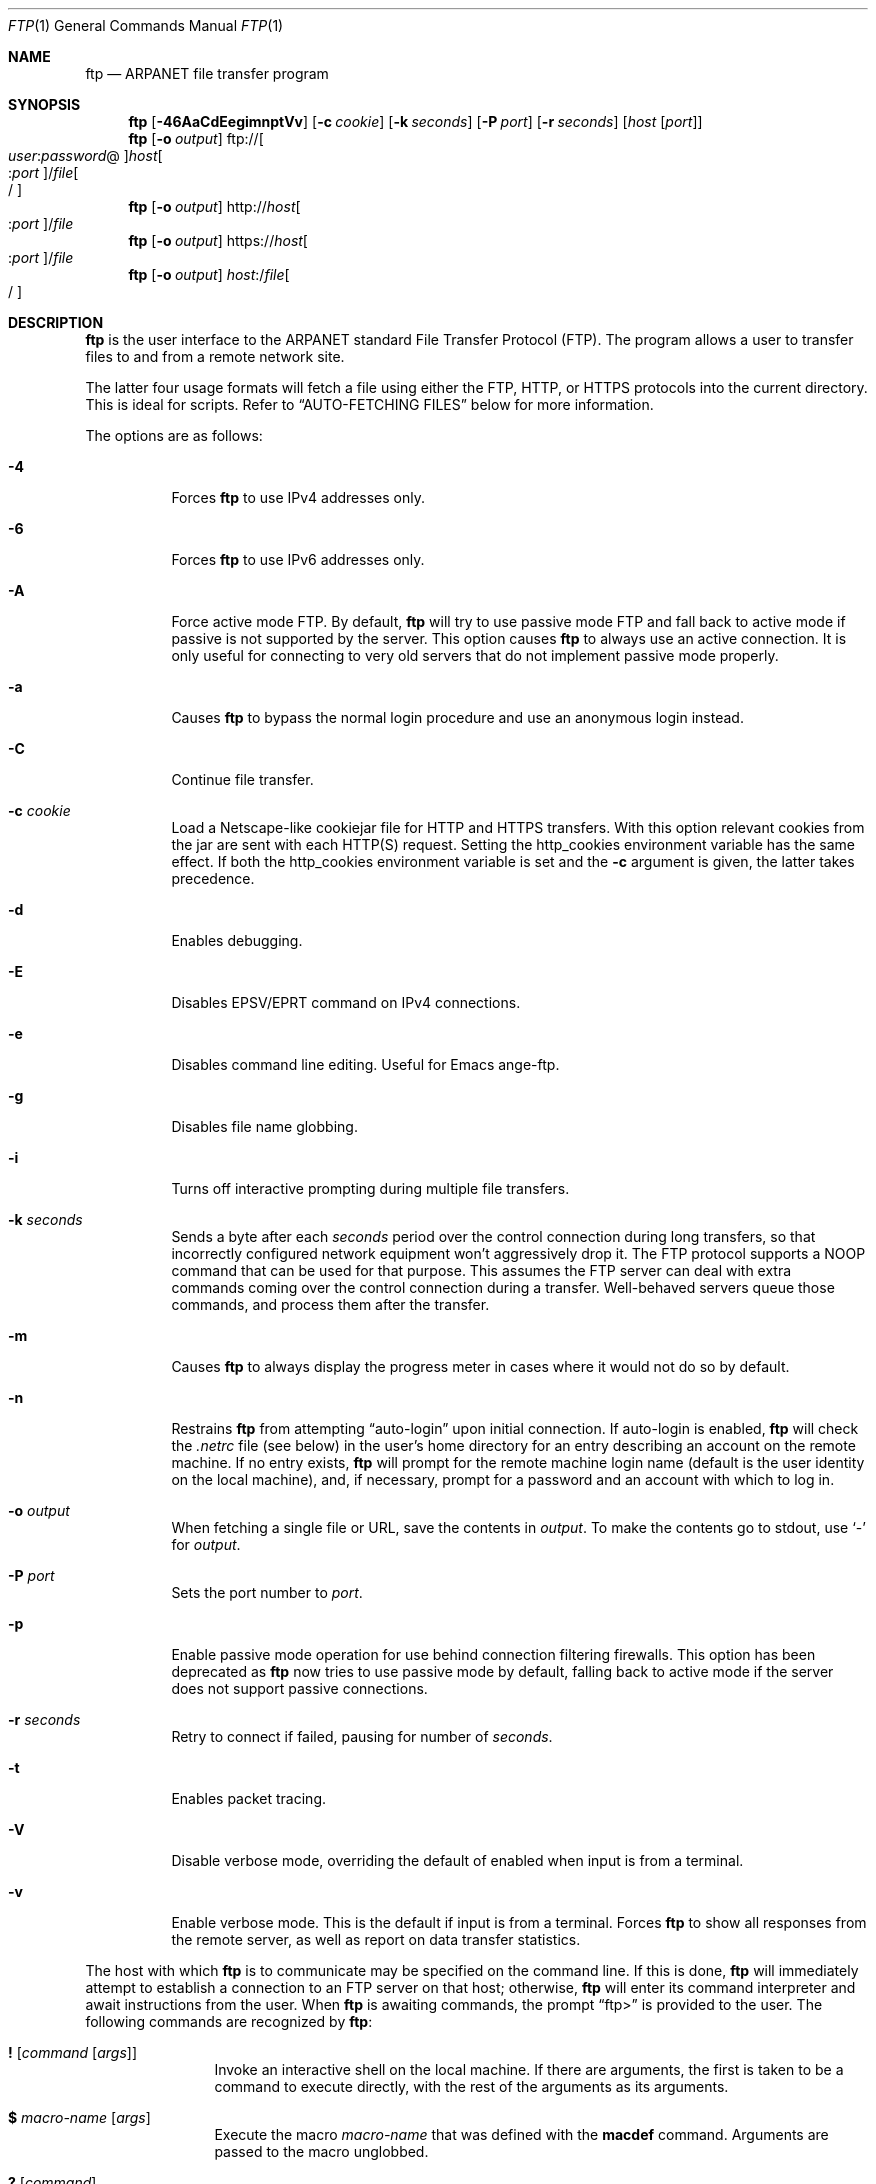 .\" 	$OpenBSD: ftp.1,v 1.63 2007/11/26 12:39:00 martynas Exp $
.\" 	$NetBSD: ftp.1,v 1.22 1997/08/18 10:20:22 lukem Exp $
.\"
.\" Copyright (c) 1985, 1989, 1990, 1993
.\"	The Regents of the University of California.  All rights reserved.
.\"
.\" Redistribution and use in source and binary forms, with or without
.\" modification, are permitted provided that the following conditions
.\" are met:
.\" 1. Redistributions of source code must retain the above copyright
.\"    notice, this list of conditions and the following disclaimer.
.\" 2. Redistributions in binary form must reproduce the above copyright
.\"    notice, this list of conditions and the following disclaimer in the
.\"    documentation and/or other materials provided with the distribution.
.\" 3. Neither the name of the University nor the names of its contributors
.\"    may be used to endorse or promote products derived from this software
.\"    without specific prior written permission.
.\"
.\" THIS SOFTWARE IS PROVIDED BY THE REGENTS AND CONTRIBUTORS ``AS IS'' AND
.\" ANY EXPRESS OR IMPLIED WARRANTIES, INCLUDING, BUT NOT LIMITED TO, THE
.\" IMPLIED WARRANTIES OF MERCHANTABILITY AND FITNESS FOR A PARTICULAR PURPOSE
.\" ARE DISCLAIMED.  IN NO EVENT SHALL THE REGENTS OR CONTRIBUTORS BE LIABLE
.\" FOR ANY DIRECT, INDIRECT, INCIDENTAL, SPECIAL, EXEMPLARY, OR CONSEQUENTIAL
.\" DAMAGES (INCLUDING, BUT NOT LIMITED TO, PROCUREMENT OF SUBSTITUTE GOODS
.\" OR SERVICES; LOSS OF USE, DATA, OR PROFITS; OR BUSINESS INTERRUPTION)
.\" HOWEVER CAUSED AND ON ANY THEORY OF LIABILITY, WHETHER IN CONTRACT, STRICT
.\" LIABILITY, OR TORT (INCLUDING NEGLIGENCE OR OTHERWISE) ARISING IN ANY WAY
.\" OUT OF THE USE OF THIS SOFTWARE, EVEN IF ADVISED OF THE POSSIBILITY OF
.\" SUCH DAMAGE.
.\"
.\"	@(#)ftp.1	8.3 (Berkeley) 10/9/94
.\"
.Dd $Mdocdate: November 26 2007 $
.Dt FTP 1
.Os
.Sh NAME
.Nm ftp
.Nd ARPANET file transfer program
.Sh SYNOPSIS
.Nm ftp
.Op Fl 46AaCdEegimnptVv
.Op Fl c Ar cookie
.Op Fl k Ar seconds
.Op Fl P Ar port
.Op Fl r Ar seconds
.Op Ar host Op Ar port
.Nm ftp
.Op Fl o Ar output
.Sm off
.No ftp:// Oo Ar user : password No @
.Oc Ar host Oo : Ar port
.Oc No / Ar file Oo /
.Oc
.Sm on
.Nm ftp
.Op Fl o Ar output
.Sm off
.No http:// Ar host Oo : Ar port
.Oc No / Ar file
.Sm on
.Nm ftp
.Op Fl o Ar output
.Sm off
.No https:// Ar host Oo : Ar port
.Oc No / Ar file
.Sm on
.Nm ftp
.Op Fl o Ar output
.Sm off
.Ar host : No / Ar file Oo /
.Oc
.Sm on
.Sh DESCRIPTION
.Nm
is the user interface to the
.Tn ARPANET
standard File Transfer Protocol (FTP).
The program allows a user to transfer files to and from a
remote network site.
.Pp
The latter four usage formats will fetch a file using either the
FTP, HTTP, or HTTPS protocols into the current directory.
This is ideal for scripts.
Refer to
.Sx AUTO-FETCHING FILES
below for more information.
.Pp
The options are as follows:
.Bl -tag -width Ds
.It Fl 4
Forces
.Nm
to use IPv4 addresses only.
.It Fl 6
Forces
.Nm
to use IPv6 addresses only.
.It Fl A
Force active mode FTP.
By default,
.Nm
will try to use passive mode FTP and fall back to active mode
if passive is not supported by the server.
This option causes
.Nm
to always use an active connection.
It is only useful for connecting
to very old servers that do not implement passive mode properly.
.It Fl a
Causes
.Nm
to bypass the normal login procedure and use an anonymous login instead.
.It Fl C
Continue file transfer.
.It Fl c Ar cookie
Load a Netscape-like cookiejar file
for HTTP and HTTPS transfers.
With this option relevant cookies from the jar are sent with each HTTP(S)
request.
Setting the
.Ev http_cookies
environment variable has the same effect.
If both the
.Ev http_cookies
environment variable is set and the
.Fl c
argument is given, the latter takes precedence.
.It Fl d
Enables debugging.
.It Fl E
Disables EPSV/EPRT command on IPv4 connections.
.It Fl e
Disables command line editing.
Useful for Emacs ange-ftp.
.It Fl g
Disables file name globbing.
.It Fl i
Turns off interactive prompting during
multiple file transfers.
.It Fl k Ar seconds
Sends a byte after each
.Ar seconds
period over the control connection during long transfers,
so that incorrectly configured network equipment won't
aggressively drop it.
The FTP protocol supports a
.Dv NOOP
command that can be used for that purpose.
This assumes the FTP server can deal with extra commands coming over
the control connection during a transfer.
Well-behaved servers queue those commands, and process them after the
transfer.
.It Fl m
Causes
.Nm
to always display the progress meter in cases where it would not do
so by default.
.It Fl n
Restrains
.Nm
from attempting
.Dq auto-login
upon initial connection.
If auto-login is enabled,
.Nm
will check the
.Pa .netrc
file (see below) in the user's home directory for an entry describing
an account on the remote machine.
If no entry exists,
.Nm
will prompt for the remote machine login name (default is the user
identity on the local machine), and, if necessary, prompt for a password
and an account with which to log in.
.It Fl o Ar output
When fetching a single file or URL, save the contents in
.Ar output .
To make the contents go to stdout,
use
.Sq -
for
.Ar output .
.It Fl P Ar port
Sets the port number to
.Ar port .
.It Fl p
Enable passive mode operation for use behind connection filtering firewalls.
This option has been deprecated as
.Nm
now tries to use passive mode by default, falling back to active mode
if the server does not support passive connections.
.It Fl r Ar seconds
Retry to connect if failed, pausing for number of
.Ar seconds .
.It Fl t
Enables packet tracing.
.It Fl V
Disable verbose mode, overriding the default of enabled when input
is from a terminal.
.It Fl v
Enable verbose mode.
This is the default if input is from a terminal.
Forces
.Nm
to show all responses from the remote server, as well
as report on data transfer statistics.
.El
.Pp
The host with which
.Nm
is to communicate may be specified on the command line.
If this is done,
.Nm
will immediately attempt to establish a connection to an
FTP server on that host; otherwise,
.Nm
will enter its command interpreter and await instructions
from the user.
When
.Nm
is awaiting commands, the prompt
.Dq ftp\*(Gt
is provided to the user.
The following commands are recognized
by
.Nm :
.Bl -tag -width Fl
.It Ic \&! Op Ar command Op Ar args
Invoke an interactive shell on the local machine.
If there are arguments, the first is taken to be a command to execute
directly, with the rest of the arguments as its arguments.
.It Ic \&$ Ar macro-name Op Ar args
Execute the macro
.Ar macro-name
that was defined with the
.Ic macdef
command.
Arguments are passed to the macro unglobbed.
.It Ic \&? Op Ar command
A synonym for
.Ic help .
.It Ic account Op Ar passwd
Supply a supplemental password required by a remote system for access
to resources once a login has been successfully completed.
If no argument is included, the user will be prompted for an account
password in a non-echoing input mode.
.It Ic append Ar local-file Op Ar remote-file
Append a local file to a file on the remote machine.
If
.Ar remote-file
is left unspecified, the local file name is used in naming the
remote file after being altered by any
.Ic ntrans
or
.Ic nmap
setting.
File transfer uses the current settings for
.Ic type ,
.Ic format ,
.Ic mode ,
and
.Ic structure .
.It Ic ascii
Set the file transfer
.Ic type
to network
.Tn ASCII .
This is the default type.
.It Ic bell
Arrange that a bell be sounded after each file transfer
command is completed.
.It Ic binary
Set the file transfer
.Ic type
to support binary image transfer.
.It Ic bye
Terminate the FTP session with the remote server and exit
.Nm .
An end-of-file will also terminate the session and exit.
.It Ic case
Toggle remote computer file name case mapping during
.Ic mget
commands.
When
.Ic case
is on (default is off), remote computer file names with all letters in
upper case are written in the local directory with the letters mapped
to lower case.
.It Ic cd Ar remote-directory
Change the working directory on the remote machine
to
.Ar remote-directory .
.It Ic cdup
Change the remote machine working directory to the parent of the
current remote machine working directory.
.It Ic chmod Ar mode file-name
Change the permission modes of the file
.Ar file-name
on the remote
system to
.Ar mode .
.It Ic close
Terminate the FTP session with the remote server and
return to the command interpreter.
Any defined macros are erased.
.It Ic cr
Toggle carriage return stripping during
ASCII type file retrieval.
Records are denoted by a carriage return/linefeed sequence
during ASCII type file transfer.
When
.Ic cr
is on (the default), carriage returns are stripped from this
sequence to conform with the
.Ux
single linefeed record delimiter.
Records on non-UNIX
remote systems may contain single linefeeds;
when an ASCII type transfer is made, these linefeeds may be
distinguished from a record delimiter only when
.Ic cr
is off.
.It Ic debug Op Ar debug-value
Toggle debugging mode.
If an optional
.Ar debug-value
is specified, it is used to set the debugging level.
When debugging is on,
.Nm
prints each command sent to the remote machine,
preceded by the string
.Ql --\*(Gt .
.It Ic delete Ar remote-file
Delete the file
.Ar remote-file
on the remote machine.
.It Ic dir Op Ar remote-directory Op Ar local-file
A synonym for
.Ic ls .
.It Ic disconnect
A synonym for
.Ic close .
.It Ic edit
Toggle command line editing, and context sensitive command and file
completion.
This is automatically enabled if input is from a terminal, and
disabled otherwise.
.It Ic epsv4
Toggle use of EPSV/EPRT command on IPv4 connection.
.It Ic exit
A synonym for
.Ic bye .
.It Ic form Ar format
Set the file transfer
.Ic form
to
.Ar format .
The default format is
.Dq file .
.It Ic ftp Ar host Op Ar port
A synonym for
.Ic open .
.It Ic gate Op Ar host Op Ar port
Toggle gate-ftp mode.
This will not be permitted if the gate-ftp server hasn't been set
(either explicitly by the user, or from the
.Ev FTPSERVER
environment variable).
If
.Ar host
is given,
then gate-ftp mode will be enabled, and the gate-ftp server will be set to
.Ar host .
If
.Ar port
is also given, that will be used as the port to connect to on the
gate-ftp server.
.It Ic get Ar remote-file Op Ar local-file
Retrieve the
.Ar remote-file
and store it on the local machine.
If the local
file name is not specified, it is given the same
name it has on the remote machine, subject to
alteration by the current
.Ic case ,
.Ic ntrans ,
and
.Ic nmap
settings.
The current settings for
.Ic type ,
.Ic form ,
.Ic mode ,
and
.Ic structure
are used while transferring the file.
.It Ic glob
Toggle filename expansion for
.Ic mdelete ,
.Ic mget
and
.Ic mput .
If globbing is turned off with
.Ic glob ,
the file name arguments
are taken literally and not expanded.
Globbing for
.Ic mput
is done as in
.Xr csh 1 .
For
.Ic mdelete
and
.Ic mget ,
each remote file name is expanded
separately on the remote machine and the lists are not merged.
Expansion of a directory name is likely to be
different from expansion of the name of an ordinary file:
the exact result depends on the foreign operating system and FTP server,
and can be previewed by doing
.Dq mls remote-files - .
Note:
.Ic mget
and
.Ic mput
are not meant to transfer
entire directory subtrees of files.
That can be done by
transferring a
.Xr tar 1
archive of the subtree (in binary mode).
.It Ic hash Op Ar size
Toggle hash mark
.Pq Ql #
printing for each data block transferred.
The size of a data block defaults to 1024 bytes.
This can be changed by specifying
.Ar size
in bytes.
.It Ic help Op Ar command
Print an informative message about the meaning of
.Ar command .
If no argument is given,
.Nm
prints a list of the known commands.
.It Ic idle Op Ar seconds
Set the inactivity timer on the remote server to
.Ar seconds
seconds.
If
.Ar seconds
is omitted, the current inactivity timer is printed.
.It Ic lcd Op Ar directory
Change the working directory on the local machine.
If
no
.Ar directory
is specified, the user's home directory is used.
.It Ic less Ar file
A synonym for
.Ic page .
.It Ic lpwd
Print the working directory on the local machine.
.It Ic ls Op Ar remote-directory Op Ar local-file
Print a listing of the contents of a directory on the remote machine.
The listing includes any system-dependent information that the server
chooses to include; for example, most
.Ux
systems will produce output from the command
.Ql ls -l .
If
.Ar remote-directory
is left unspecified, the current working directory is used.
If interactive prompting is on,
.Nm
will prompt the user to verify that the last argument is indeed the
target local file for receiving
.Ic ls
output.
If no local file is specified, or if
.Ar local-file
is
.Sq - ,
the output is sent to the terminal.
.It Ic macdef Ar macro-name
Define a macro.
Subsequent lines are stored as the macro
.Ar macro-name ;
a null line (consecutive newline characters
in a file or
carriage returns from the terminal) terminates macro input mode.
There is a limit of 16 macros and 4096 total characters in all
defined macros.
Macro names can be a maximum of 8 characters.
Macros are only applicable to the current session they are
defined in (or if defined outside a session, to the session
invoked with the next
.Ic open
command), and remain defined until a
.Ic close
command is executed.
To invoke a macro,
use the
.Ic $
command (see above).
.Pp
The macro processor interprets
.Ql $
and
.Ql \e
as special characters.
A
.Ql $
followed by a number (or numbers) is replaced by the
corresponding argument on the macro invocation command line.
A
.Ql $
followed by an
.Sq i
tells the macro processor that the
executing macro is to be looped.
On the first pass
.Ql $i
is
replaced by the first argument on the macro invocation command line,
on the second pass it is replaced by the second argument, and so on.
A
.Ql \e
followed by any character is replaced by that character.
Use the
.Ql \e
to prevent special treatment of the
.Ql $ .
.It Ic mdelete Op Ar remote-files
Delete the
.Ar remote-files
on the remote machine.
.It Ic mdir Ar remote-files local-file
A synonym for
.Ic mls .
.It Ic mget Ar remote-files
Expand the
.Ar remote-files
on the remote machine
and do a
.Ic get
for each file name thus produced.
See
.Ic glob
for details on the filename expansion.
Resulting file names will then be processed according to
.Ic case ,
.Ic ntrans ,
and
.Ic nmap
settings.
Files are transferred into the local working directory,
which can be changed with
.Ql lcd directory ;
new local directories can be created with
.Ql "\&! mkdir directory" .
.It Ic mkdir Ar directory-name
Make a directory on the remote machine.
.It Ic mls Ar remote-files local-file
Like
.Ic ls ,
except multiple remote files may be specified,
and the
.Ar local-file
must be specified.
If interactive prompting is on,
.Nm
will prompt the user to verify that the last argument is indeed the
target local file for receiving
.Ic mls
output.
.It Ic mode Op Ar mode-name
Set the file transfer
.Ic mode
to
.Ar mode-name .
The default mode is
.Dq stream
mode.
.It Ic modtime Ar file-name
Show the last modification time of the file on the remote machine.
.It Ic more Ar file
A synonym for
.Ic page .
.It Ic mput Ar local-files
Expand wild cards in the list of local files given as arguments
and do a
.Ic put
for each file in the resulting list.
See
.Ic glob
for details of filename expansion.
Resulting file names will then be processed according to
.Ic ntrans
and
.Ic nmap
settings.
.It Ic msend Ar local-files
A synonym for
.Ic mput .
.It Ic newer Ar file-name
Get the file only if the modification time of the remote file is more
recent than the file on the current system.
If the file does not
exist on the current system, the remote file is considered
.Ic newer .
Otherwise, this command is identical to
.Ar get .
.It Ic nlist Op Ar remote-directory Op Ar local-file
Print a list of the files in a
directory on the remote machine.
If
.Ar remote-directory
is left unspecified, the current working directory is used.
If interactive prompting is on,
.Nm
will prompt the user to verify that the last argument is indeed the
target local file for receiving
.Ic nlist
output.
If no local file is specified, or if
.Ar local-file
is
.Sq - ,
the output is sent to the terminal.
Note that on some servers, the
.Ic nlist
command will only return information on normal files (not directories
or special files).
.It Ic nmap Op Ar inpattern outpattern
Set or unset the filename mapping mechanism.
If no arguments are specified, the filename mapping mechanism is unset.
If arguments are specified, remote filenames are mapped during
.Ic mput
commands and
.Ic put
commands issued without a specified remote target filename.
If arguments are specified, local filenames are mapped during
.Ic mget
commands and
.Ic get
commands issued without a specified local target filename.
This command is useful when connecting to a non-UNIX remote computer
with different file naming conventions or practices.
.Pp
The mapping follows the pattern set by
.Ar inpattern
and
.Ar outpattern .
.Ar inpattern
is a template for incoming filenames (which may have already been
processed according to the
.Ic ntrans
and
.Ic case
settings).
Variable templating is accomplished by including the
sequences
.Ql $1 ,
.Ql $2 ,
\&...,
.Ql $9
in
.Ar inpattern .
Use
.Ql \e
to prevent this special treatment of the
.Ql $
character.
All other characters are treated literally, and are used to determine the
.Ic nmap
.Ar inpattern
variable values.
.Pp
For example, given
.Ar inpattern
$1.$2 and the remote file name "mydata.data", $1 would have the value
"mydata", and $2 would have the value "data".
The
.Ar outpattern
determines the resulting mapped filename.
The sequences
.Ql $1 ,
.Ql $2 ,
\&...,
.Ql $9
are replaced by any value resulting from the
.Ar inpattern
template.
The sequence
.Ql $0
is replaced by the original filename.
Additionally, the sequence
.Sq Op Ar seq1 , Ar seq2
is replaced by
.Ar seq1
if
.Ar seq1
is not a null string; otherwise it is replaced by
.Ar seq2 .
For example:
.Pp
.Dl nmap $1.$2.$3 [$1,$2].[$2,file]
.Pp
This command would yield the output filename
.Pa myfile.data
for input filenames
.Pa myfile.data
and
.Pa myfile.data.old ;
.Pa myfile.file
for the input filename
.Pa myfile ;
and
.Pa myfile.myfile
for the input filename
.Pa .myfile .
Spaces may be included in
.Ar outpattern
by quoting them,
as in the following example:
.Bd -literal -offset indent
nmap $1.$2 "$1 $2"
.Ed
.Pp
Use the
.Ql \e
character to prevent special treatment
of the
.Ql $ ,
.Ql [ ,
.Ql \&] ,
and
.Ql \&,
characters.
.It Ic ntrans Op Ar inchars Op Ar outchars
Set or unset the filename character translation mechanism.
If no arguments are specified, the filename character
translation mechanism is unset.
If arguments are specified, characters in
remote filenames are translated during
.Ic mput
commands and
.Ic put
commands issued without a specified remote target filename.
If arguments are specified, characters in
local filenames are translated during
.Ic mget
commands and
.Ic get
commands issued without a specified local target filename.
This command is useful when connecting to a non-UNIX remote computer
with different file naming conventions or practices.
Characters in a filename matching a character in
.Ar inchars
are replaced with the corresponding character in
.Ar outchars .
If the character's position in
.Ar inchars
is longer than the length of
.Ar outchars ,
the character is deleted from the file name.
.It Ic open Ar host Op Ar port
Establish a connection to the specified
.Ar host
FTP server.
An optional port number may be supplied,
in which case
.Nm
will attempt to contact an FTP server at that port.
If the
.Ic auto-login
option is on (default),
.Nm
will also attempt to automatically log the user in to
the FTP server (see below).
.It Ic page Ar file
Retrieve
.Ic file
and display with the program defined in
.Ev PAGER
(defaulting to
.Xr more 1
if
.Ev PAGER
is null or not defined).
.It Ic passive
Toggle passive mode.
If passive mode is turned on (default is on),
.Nm
will send a
.Dv EPSV
command for all data connections instead of the usual
.Dv PORT
command.
The
.Dv PASV
command requests that the remote server open a port for the data connection
and return the address of that port.
The remote server listens on that port and the client connects to it.
When using the more traditional
.Dv PORT
command, the client listens on a port and sends that address to the remote
server, who connects back to it.
Passive mode is useful when using
.Nm
through a gateway router or host that controls the directionality of
traffic.
(Note that though FTP servers are required to support the
.Dv PASV
command by RFC 1123, some do not.)
.It Ic preserve
Toggle preservation of modification times on retrieved files.
.It Ic progress
Toggle display of transfer progress bar.
The progress bar will be disabled for a transfer that has
.Ar local-file
as
.Sq -
or a command that starts with
.Sq \&| .
Refer to
.Sx FILE NAMING CONVENTIONS
for more information.
.It Ic prompt
Toggle interactive prompting.
Interactive prompting
occurs during multiple file transfers to allow the
user to selectively retrieve or store files.
If prompting is turned off (default is on), any
.Ic mget
or
.Ic mput
will transfer all files, and any
.Ic mdelete
will delete all files.
.Pp
When prompting is on, the following commands are available at a prompt:
.Bl -tag -width 2n -offset indent
.It Ic a
Answer
.Dq yes
to the current file and automatically answer
.Dq yes
to any remaining files for the current command.
.It Ic n
Do not transfer the file.
.It Ic p
Answer
.Dq yes
to the current file and turn off prompt mode
(as if
.Dq prompt off
had been given).
.It Ic y
Transfer the file.
.El
.It Ic proxy Ar ftp-command
Execute an FTP command on a secondary control connection.
This command allows simultaneous connection to two remote FTP
servers for transferring files between the two servers.
The first
.Ic proxy
command should be an
.Ic open ,
to establish the secondary control connection.
Enter the command
.Ic proxy ?\&
to see other FTP commands executable on the
secondary connection.
The following commands behave differently when prefaced by
.Ic proxy :
.Ic open
will not define new macros during the auto-login process;
.Ic close
will not erase existing macro definitions;
.Ic get
and
.Ic mget
transfer files from the host on the primary control connection
to the host on the secondary control connection; and
.Ic put ,
.Ic mput ,
and
.Ic append
transfer files from the host on the secondary control connection
to the host on the primary control connection.
Third party file transfers depend upon support of the FTP protocol
.Dv PASV
command by the server on the secondary control connection.
.It Ic put Ar local-file Op Ar remote-file
Store a local file on the remote machine.
If
.Ar remote-file
is left unspecified, the local file name is used
after processing according to any
.Ic ntrans
or
.Ic nmap
settings
in naming the remote file.
File transfer uses the
current settings for
.Ic type ,
.Ic format ,
.Ic mode ,
and
.Ic structure .
.It Ic pwd
Print the name of the current working directory on the remote
machine.
.It Ic quit
A synonym for
.Ic bye .
.It Ic quote Ar arg1 arg2 ...
The arguments specified are sent, verbatim, to the remote FTP server.
.It Ic recv Ar remote-file Op Ar local-file
A synonym for
.Ic get .
.It Ic reget Ar remote-file Op Ar local-file
Reget acts like get, except that if
.Ar local-file
exists and is
smaller than
.Ar remote-file ,
.Ar local-file
is presumed to be
a partially transferred copy of
.Ar remote-file
and the transfer
is continued from the apparent point of failure.
This command
is useful when transferring very large files over networks that
are prone to dropping connections.
.It Ic rename Op Ar from Op Ar to
Rename the file
.Ar from
on the remote machine to the file
.Ar to .
.It Ic reset
Clear reply queue.
This command re-synchronizes command/reply sequencing with the remote
FTP server.
Resynchronization may be necessary following a violation of the FTP protocol
by the remote server.
.It Ic restart Ar marker
Restart the immediately following
.Ic get
or
.Ic put
at the
indicated
.Ar marker .
On
.Ux
systems,
.Ar marker
is usually a byte
offset into the file.
.It Ic rhelp Op Ar command-name
Request help from the remote FTP server.
If a
.Ar command-name
is specified, it is supplied to the server as well.
.It Ic rmdir Ar directory-name
Delete a directory on the remote machine.
.It Ic rstatus Op Ar file-name
With no arguments, show status of remote machine.
If
.Ar file-name
is specified, show status of
.Ar file-name
on remote machine.
.It Ic runique
Toggle storing of files on the local system with unique filenames.
If a file already exists with a name equal to the target
local filename for a
.Ic get
or
.Ic mget
command, a
.Dq .1
is appended to the name.
If the resulting name matches another existing file,
a
.Dq .2
is appended to the original name.
If this process continues up to
.Dq .99 ,
an error message is printed, and the transfer does not take place.
The generated unique filename will be reported.
Note that
.Ic runique
will not affect local files generated from a shell command
(see below).
The default value is off.
.It Ic send Ar local-file Op Ar remote-file
A synonym for
.Ic put .
.It Ic sendport
Toggle the use of
.Dv PORT
commands.
By default,
.Nm
will attempt to use a
.Dv PORT
command when establishing
a connection for each data transfer.
The use of
.Dv PORT
commands can prevent delays
when performing multiple file transfers.
If the
.Dv PORT
command fails,
.Nm
will use the default data port.
When the use of
.Dv PORT
commands is disabled, no attempt will be made to use
.Dv PORT
commands for each data transfer.
This is useful for certain FTP implementations which do ignore
.Dv PORT
commands but, incorrectly, indicate they've been accepted.
.It Ic site Ar arg1 arg2 ...
The arguments specified are sent, verbatim, to the remote FTP server as a
.Dv SITE
command.
.It Ic size Ar file-name
Return size of
.Ar file-name
on remote machine.
.It Ic status
Show the current status of
.Nm .
.\" .It Ic struct Op Ar struct-name
.\" Set the file transfer
.\" .Ar structure
.\" to
.\" .Ar struct-name .
.\" By default,
.\" .Dq file
.\" structure is used.
.It Ic sunique
Toggle storing of files on remote machine under unique file names.
The remote FTP server must support the FTP protocol
.Dv STOU
command for
successful completion.
The remote server will report the unique name.
Default value is off.
.It Ic system
Show the type of operating system running on the remote machine.
.It Ic tenex
Set the file transfer type to that needed to
talk to
.Tn TENEX
machines.
.It Ic trace
Toggle packet tracing.
.It Ic type Op Ar type-name
Set the file transfer
.Ic type
to
.Ar type-name .
If no type is specified, the current type
is printed.
The default type is
.Dq binary .
.It Ic umask Op Ar newmask
Set the default umask on the remote server to
.Ar newmask .
If
.Ar newmask
is omitted, the current umask is printed.
.It Xo
.Ic user Ar user-name
.Op Ar password Op Ar account
.Xc
Identify yourself to the remote FTP server.
If the
.Ar password
is not specified and the server requires it,
.Nm
will prompt the user for it (after disabling local echo).
If an
.Ar account
field is not specified, and the FTP server requires it,
the user will be prompted for it.
If an
.Ar account
field is specified, an account command will
be relayed to the remote server after the login sequence
is completed if the remote server did not require it
for logging in.
Unless
.Nm
is invoked with
.Dq auto-login
disabled, this process is done automatically on initial connection to the
FTP server.
.It Ic verbose
Toggle verbose mode.
In verbose mode, all responses from
the FTP server are displayed to the user.
In addition,
if verbose is on, when a file transfer completes, statistics
regarding the efficiency of the transfer are reported.
By default,
verbose is on.
.El
.Pp
Command arguments which have embedded spaces may be quoted with
quote
.Pq Ql \&"
marks.
.Pp
Commands which toggle settings can take an explicit
.Ic on
or
.Ic off
argument to force the setting appropriately.
.Pp
If
.Nm
receives a
.Dv SIGINFO
(see the
.Dq status
argument of
.Xr stty 1 )
signal whilst a transfer is in progress, the current transfer rate
statistics will be written to the standard error output, in the
same format as the standard completion message.
.Sh AUTO-FETCHING FILES
In addition to standard commands, this version of
.Nm
supports an auto-fetch feature.
To enable auto-fetch, simply pass the list of hostnames/files
on the command line.
.Pp
The following formats are valid syntax for an auto-fetch element:
.Bl -tag -width Ds
.It host:/file[/]
.Dq Classic
.Nm
format.
.It ftp://[user:password@]host[:port]/file[/]
An FTP URL, retrieved using the FTP protocol if
.Ev ftp_proxy
isn't defined.
Otherwise, transfer using HTTP via the proxy defined in
.Ev ftp_proxy .
If
.Ar user : Ns Ar password Ns @
is given and
.Ev ftp_proxy
isn't defined, log in as
.Ar user
with a password of
.Ar password .
.It http://host[:port]/file
An HTTP URL, retrieved using the HTTP protocol.
If
.Ev http_proxy
is defined, it is used as a URL to an HTTP proxy server.
.It https://host[:port]/file
An HTTPS URL, retrieved using the HTTPS protocol.
If
.Ev http_proxy
is defined, this HTTPS proxy server will be used to fetch the
file using the CONNECT method.
.El
.Pp
If a classic format or an FTP URL format has a trailing
.Sq / ,
then
.Nm
will connect to the site and
.Ic cd
to the directory given as the path, and leave the user in interactive
mode ready for further input.
.Pp
If successive auto-fetch FTP elements refer to the same host, then
the connection is maintained between transfers, reducing overhead on
connection creation and deletion.
.Pp
If
.Ar file
contains a glob character and globbing is enabled
(see
.Ic glob ) ,
then the equivalent of
.Ic mget Ar file
is performed.
.Pp
If no
.Fl o
option is specified, and
the directory component of
.Ar file
contains no globbing characters,
then
it is stored in the current directory as the
.Xr basename 1
of
.Ar file .
If
.Fl o Ar output
is specified, then
.Ar file
is stored as
.Ar output .
Otherwise, the remote name is used as the local name.
.Sh ABORTING A FILE TRANSFER
To abort a file transfer, use the terminal interrupt key
(usually Ctrl-C).
Sending transfers will be immediately halted.
Receiving transfers will be halted by sending an FTP protocol
.Dv ABOR
command to the remote server, and discarding any further data received.
The speed at which this is accomplished depends upon the remote
server's support for
.Dv ABOR
processing.
If the remote server does not support the
.Dv ABOR
command, an
.Ql ftp\*(Gt
prompt will not appear until the remote server has completed
sending the requested file.
.Pp
The terminal interrupt key sequence will be ignored when
.Nm
has completed any local processing and is awaiting a reply
from the remote server.
A long delay in this mode may result from the ABOR processing described
above, or from unexpected behavior by the remote server, including
violations of the FTP protocol.
If the delay results from unexpected remote server behavior, the local
.Nm
program must be killed by hand.
.Sh FILE NAMING CONVENTIONS
Files specified as arguments to
.Nm
commands are processed according to the following rules.
.Bl -enum
.It
If the file name
.Sq -
is specified, the standard input (for reading)
or standard output (for writing)
is used.
.It
If the first character of the file name is
.Sq \&| ,
the
remainder of the argument is interpreted as a shell command.
.Nm
then forks a shell, using
.Xr popen 3
with the argument supplied, and reads (writes) from the standard output
(standard input).
If the shell command includes spaces, the argument
must be quoted; e.g.,
.Qq ls -lt .
A particularly
useful example of this mechanism is:
.Qq dir |more .
.It
Failing the above checks, if
.Dq globbing
is enabled,
local file names are expanded
according to the rules used in the
.Xr csh 1 ;
c.f. the
.Ic glob
command.
If the
.Nm
command expects a single local file (e.g.,
.Ic put ) ,
only the first filename generated by the
.Dq globbing
operation is used.
.It
For
.Ic mget
commands and
.Ic get
commands with unspecified local file names, the local filename is
the remote filename, which may be altered by a
.Ic case ,
.Ic ntrans ,
or
.Ic nmap
setting.
The resulting filename may then be altered if
.Ic runique
is on.
.It
For
.Ic mput
commands and
.Ic put
commands with unspecified remote file names, the remote filename is
the local filename, which may be altered by a
.Ic ntrans
or
.Ic nmap
setting.
The resulting filename may then be altered by the remote server if
.Ic sunique
is on.
.El
.Sh FILE TRANSFER PARAMETERS
The FTP specification specifies many parameters which may
affect a file transfer.
The
.Ic type
may be one of
.Dq ascii ,
.Dq binary ,
.Dq image ,
.Dq ebcdic
.Pq currently not supported
or
.Dq tenex
(local byte size 8, for PDP-10's and PDP-20's mostly).
.Nm
supports the ASCII and image types of file transfer,
plus local byte size 8 for
.Ic tenex
mode transfers.
.Pp
.Nm
supports only the default values for the remaining
file transfer parameters:
.Ic mode ,
.Ic form ,
and
.Ic struct .
.Sh THE .netrc FILE
The
.Pa .netrc
file contains login and initialization information
used by the auto-login process.
It resides in the user's home directory.
The following tokens are recognized; they may be separated by spaces,
tabs, or new-lines:
.Bl -tag -width password
.It Ic machine Ar name
Identify a remote machine
.Ar name .
The auto-login process searches the
.Pa .netrc
file for a
.Ic machine
token that matches the remote machine specified on the
.Nm
command line or as an
.Ic open
command argument.
Once a match is made, the subsequent
.Pa .netrc
tokens are processed,
stopping when the end of file is reached or another
.Ic machine
or a
.Ic default
token is encountered.
.It Ic default
This is the same as
.Ic machine
.Ar name
except that
.Ic default
matches any name.
There can be only one
.Ic default
token, and it must be after all
.Ic machine
tokens.
This is normally used as:
.Pp
.Dl default login anonymous password user@site
.Pp
thereby giving the user
.Ar automatic
anonymous FTP login to
machines not specified in
.Pa .netrc .
This can be overridden
by using the
.Fl n
flag to disable auto-login.
.It Ic login Ar name
Identify a user on the remote machine.
If this token is present, the auto-login process will initiate
a login using the specified
.Ar name .
.It Ic password Ar string
Supply a password.
If this token is present, the auto-login process will supply the
specified string if the remote server requires a password as part
of the login process.
Note that if this token is present in the
.Pa .netrc
file for any user other
than
.Ar anonymous ,
.Nm
will abort the auto-login process if the
.Pa .netrc
is readable by
anyone besides the user.
.It Ic account Ar string
Supply an additional account password.
If this token is present, the auto-login process will supply the
specified string if the remote server requires an additional
account password, or the auto-login process will initiate an
.Dv ACCT
command if it does not.
.It Ic macdef Ar name
Define a macro.
This token functions like the
.Nm
.Ic macdef
command functions.
A macro is defined with the specified name; its contents begin with the
next
.Pa .netrc
line and continue until a null line (consecutive new-line
characters) is encountered.
Like the other tokens in the
.Pa .netrc
file, a
.Ic macdef
is applicable only to the
.Ic machine
definition preceding it.
A
.Ic macdef
entry cannot be utilized by multiple
.Ic machine
definitions; rather, it must be defined following each
.Ic machine
it is intended to be used with.
If a macro named
.Ic init
is defined, it is automatically executed as the last step in the
auto-login process.
.El
.Sh COMMAND LINE EDITING
.Nm
supports interactive command line editing, via the
.Xr editline 3
library.
It is enabled with the
.Ic edit
command, and is enabled by default if input is from a tty.
Previous lines can be recalled and edited with the arrow keys,
and other GNU Emacs-style editing keys may be used as well.
.Pp
The
.Xr editline 3
library is configured with a
.Pa .editrc
file \- refer to
.Xr editrc 5
for more information.
.Pp
An extra key binding is available to
.Nm
to provide context sensitive command and filename completion
(including remote file completion).
To use this, bind a key to the
.Xr editline 3
command
.Ic ftp-complete .
By default, this is bound to the TAB key.
.Sh ENVIRONMENT
.Nm
utilizes the following environment variables:
.Bl -tag -width "FTPSERVERPORT"
.It Ev FTPMODE
Overrides the default operation mode.
Recognized values are:
.Pp
.Bl -tag -width "passive  " -offset indent -compact
.It passive
passive mode FTP only
.It active
active mode FTP only
.It auto
automatic determination of passive or active (this is the default)
.It gate
gate-ftp mode
.El
.It Ev FTPSERVER
Host to use as gate-ftp server when
.Ic gate
is enabled.
.It Ev FTPSERVERPORT
Port to use when connecting to gate-ftp server when
.Ic gate
is enabled.
Default is port returned by a
.Fn getservbyname
lookup of
.Dq ftpgate/tcp .
.It Ev HOME
For default location of a
.Pa .netrc
file, if one exists.
.It Ev PAGER
Used by
.Ic page
to display files.
.It Ev SHELL
For default shell.
.It Ev TMPDIR
Directory to put temporary files.
.It Ev ftp_proxy
URL of FTP proxy to use when making FTP URL requests
(if not defined, use the standard FTP protocol).
.It Ev http_proxy
URL of HTTP proxy to use when making HTTP or HTTPS URL requests.
.It Ev http_cookies
Path of a Netscape-like cookiejar file to use when making
HTTP or HTTPS URL requests.
.El
.Sh PORT ALLOCATION
For active mode data connections,
.Nm
will listen to a random high TCP port.
The interval of ports used are configurable using
.Xr sysctl 8
variables
.Va net.inet.ip.porthifirst
and
.Va net.inet.ip.porthilast .
.Sh SEE ALSO
.Xr basename 1 ,
.Xr csh 1 ,
.Xr more 1 ,
.Xr stty 1 ,
.Xr tar 1 ,
.Xr tftp 1 ,
.Xr editline 3 ,
.Xr getservbyname 3 ,
.Xr popen 3 ,
.Xr editrc 5 ,
.Xr services 5 ,
.Xr ftp-proxy 8 ,
.Xr ftpd 8
.Sh HISTORY
The
.Nm
command appeared in
.Bx 4.2 .
.Sh BUGS
Correct execution of many commands depends upon proper behavior
by the remote server.
.Pp
An error in the treatment of carriage returns
in the
.Bx 4.2
ASCII-mode transfer code
has been corrected.
This correction may result in incorrect transfers of binary files
to and from
.Bx 4.2
servers using the ASCII type.
Avoid this problem by using the binary image type.
